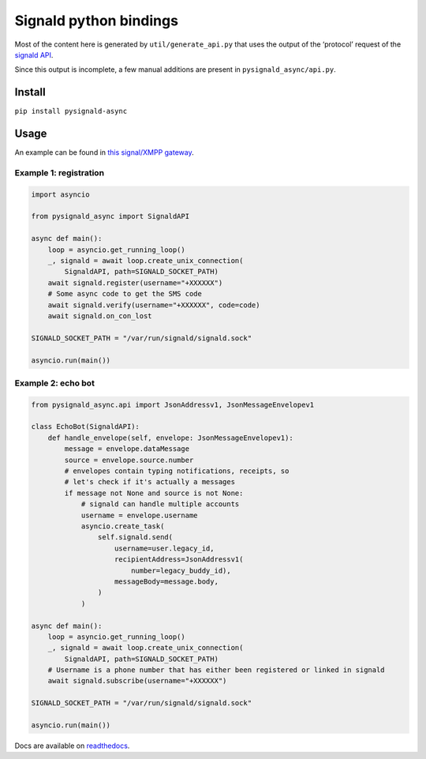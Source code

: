 Signald python bindings
=======================

Most of the content here is generated by ``util/generate_api.py`` that
uses the output of the ‘protocol’ request of the
`signald <https://gitlab.com/signald/signald>`__
`API <https://docs.signald.org/>`__.

Since this output is incomplete, a few manual additions are present in
``pysignald_async/api.py``.

Install
-------

``pip install pysignald-async``

Usage
-----

An example can be found in `this signal/XMPP
gateway <https://gitlab.com/nicocool84/spectrum2_signald/-/blob/master/spectrum2_signald/signald.py>`__.

Example 1: registration
***********************

.. code:: py

   import asyncio

   from pysignald_async import SignaldAPI

   async def main():
       loop = asyncio.get_running_loop()
       _, signald = await loop.create_unix_connection(
           SignaldAPI, path=SIGNALD_SOCKET_PATH)
       await signald.register(username="+XXXXXX")
       # Some async code to get the SMS code
       await signald.verify(username="+XXXXXX", code=code)
       await signald.on_con_lost

   SIGNALD_SOCKET_PATH = "/var/run/signald/signald.sock"

   asyncio.run(main())

Example 2: echo bot
*******************

.. code:: py

    from pysignald_async.api import JsonAddressv1, JsonMessageEnvelopev1

    class EchoBot(SignaldAPI):
        def handle_envelope(self, envelope: JsonMessageEnvelopev1):
            message = envelope.dataMessage
            source = envelope.source.number
            # envelopes contain typing notifications, receipts, so
            # let's check if it's actually a messages
            if message not None and source is not None:
                # signald can handle multiple accounts
                username = envelope.username
                asyncio.create_task(
                    self.signald.send(
                        username=user.legacy_id,
                        recipientAddress=JsonAddressv1(
                            number=legacy_buddy_id),
                        messageBody=message.body,
                    )
                )

    async def main():
        loop = asyncio.get_running_loop()
        _, signald = await loop.create_unix_connection(
            SignaldAPI, path=SIGNALD_SOCKET_PATH)
        # Username is a phone number that has either been registered or linked in signald
        await signald.subscribe(username="+XXXXXX")

    SIGNALD_SOCKET_PATH = "/var/run/signald/signald.sock"

    asyncio.run(main())



Docs are available on `readthedocs <https://pysignald-async.readthedocs.org>`_.
